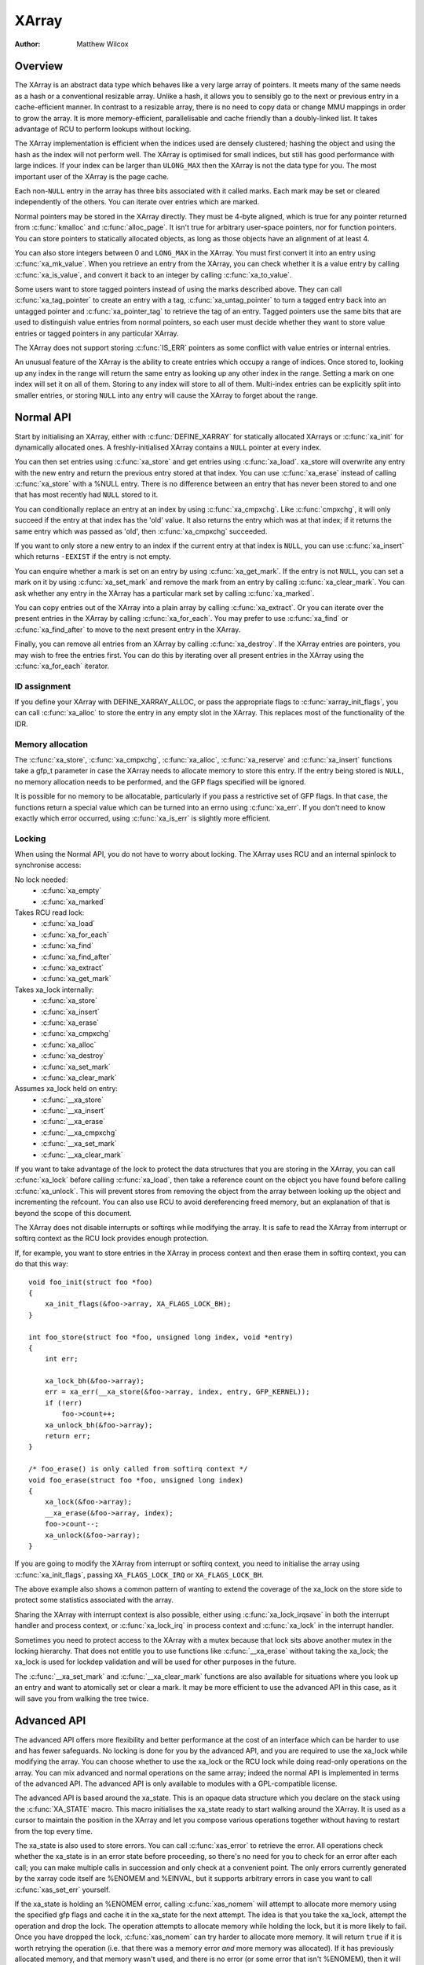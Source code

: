 .. SPDX-License-Identifier: GPL-2.0+

======
XArray
======

:Author: Matthew Wilcox

Overview
========

The XArray is an abstract data type which behaves like a very large array
of pointers.  It meets many of the same needs as a hash or a conventional
resizable array.  Unlike a hash, it allows you to sensibly go to the
next or previous entry in a cache-efficient manner.  In contrast to a
resizable array, there is no need to copy data or change MMU mappings in
order to grow the array.  It is more memory-efficient, parallelisable
and cache friendly than a doubly-linked list.  It takes advantage of
RCU to perform lookups without locking.

The XArray implementation is efficient when the indices used are densely
clustered; hashing the object and using the hash as the index will not
perform well.  The XArray is optimised for small indices, but still has
good performance with large indices.  If your index can be larger than
``ULONG_MAX`` then the XArray is not the data type for you.  The most
important user of the XArray is the page cache.

Each non-``NULL`` entry in the array has three bits associated with
it called marks.  Each mark may be set or cleared independently of
the others.  You can iterate over entries which are marked.

Normal pointers may be stored in the XArray directly.  They must be 4-byte
aligned, which is true for any pointer returned from :c:func:`kmalloc` and
:c:func:`alloc_page`.  It isn't true for arbitrary user-space pointers,
nor for function pointers.  You can store pointers to statically allocated
objects, as long as those objects have an alignment of at least 4.

You can also store integers between 0 and ``LONG_MAX`` in the XArray.
You must first convert it into an entry using :c:func:`xa_mk_value`.
When you retrieve an entry from the XArray, you can check whether it is
a value entry by calling :c:func:`xa_is_value`, and convert it back to
an integer by calling :c:func:`xa_to_value`.

Some users want to store tagged pointers instead of using the marks
described above.  They can call :c:func:`xa_tag_pointer` to create an
entry with a tag, :c:func:`xa_untag_pointer` to turn a tagged entry
back into an untagged pointer and :c:func:`xa_pointer_tag` to retrieve
the tag of an entry.  Tagged pointers use the same bits that are used
to distinguish value entries from normal pointers, so each user must
decide whether they want to store value entries or tagged pointers in
any particular XArray.

The XArray does not support storing :c:func:`IS_ERR` pointers as some
conflict with value entries or internal entries.

An unusual feature of the XArray is the ability to create entries which
occupy a range of indices.  Once stored to, looking up any index in
the range will return the same entry as looking up any other index in
the range.  Setting a mark on one index will set it on all of them.
Storing to any index will store to all of them.  Multi-index entries can
be explicitly split into smaller entries, or storing ``NULL`` into any
entry will cause the XArray to forget about the range.

Normal API
==========

Start by initialising an XArray, either with :c:func:`DEFINE_XARRAY`
for statically allocated XArrays or :c:func:`xa_init` for dynamically
allocated ones.  A freshly-initialised XArray contains a ``NULL``
pointer at every index.

You can then set entries using :c:func:`xa_store` and get entries
using :c:func:`xa_load`.  xa_store will overwrite any entry with the
new entry and return the previous entry stored at that index.  You can
use :c:func:`xa_erase` instead of calling :c:func:`xa_store` with a
%NULL entry.  There is no difference between an entry that has never
been stored to and one that has most recently had ``NULL`` stored to it.

You can conditionally replace an entry at an index by using
:c:func:`xa_cmpxchg`.  Like :c:func:`cmpxchg`, it will only succeed if
the entry at that index has the 'old' value.  It also returns the entry
which was at that index; if it returns the same entry which was passed as
'old', then :c:func:`xa_cmpxchg` succeeded.

If you want to only store a new entry to an index if the current entry
at that index is ``NULL``, you can use :c:func:`xa_insert` which
returns ``-EEXIST`` if the entry is not empty.

You can enquire whether a mark is set on an entry by using
:c:func:`xa_get_mark`.  If the entry is not ``NULL``, you can set a mark
on it by using :c:func:`xa_set_mark` and remove the mark from an entry by
calling :c:func:`xa_clear_mark`.  You can ask whether any entry in the
XArray has a particular mark set by calling :c:func:`xa_marked`.

You can copy entries out of the XArray into a plain array by calling
:c:func:`xa_extract`.  Or you can iterate over the present entries in
the XArray by calling :c:func:`xa_for_each`.  You may prefer to use
:c:func:`xa_find` or :c:func:`xa_find_after` to move to the next present
entry in the XArray.

Finally, you can remove all entries from an XArray by calling
:c:func:`xa_destroy`.  If the XArray entries are pointers, you may wish
to free the entries first.  You can do this by iterating over all present
entries in the XArray using the :c:func:`xa_for_each` iterator.

ID assignment
-------------

If you define your XArray with DEFINE_XARRAY_ALLOC, or pass the appropriate
flags to :c:func:`xarray_init_flags`, you can call :c:func:`xa_alloc` to
store the entry in any empty slot in the XArray.  This replaces most of
the functionality of the IDR.

Memory allocation
-----------------

The :c:func:`xa_store`, :c:func:`xa_cmpxchg`, :c:func:`xa_alloc`,
:c:func:`xa_reserve` and :c:func:`xa_insert` functions take a gfp_t
parameter in case the XArray needs to allocate memory to store this entry.
If the entry being stored is ``NULL``, no memory allocation needs to be
performed, and the GFP flags specified will be ignored.

It is possible for no memory to be allocatable, particularly if you pass
a restrictive set of GFP flags.  In that case, the functions return a
special value which can be turned into an errno using :c:func:`xa_err`.
If you don't need to know exactly which error occurred, using
:c:func:`xa_is_err` is slightly more efficient.

Locking
-------

When using the Normal API, you do not have to worry about locking.
The XArray uses RCU and an internal spinlock to synchronise access:

No lock needed:
 * :c:func:`xa_empty`
 * :c:func:`xa_marked`

Takes RCU read lock:
 * :c:func:`xa_load`
 * :c:func:`xa_for_each`
 * :c:func:`xa_find`
 * :c:func:`xa_find_after`
 * :c:func:`xa_extract`
 * :c:func:`xa_get_mark`

Takes xa_lock internally:
 * :c:func:`xa_store`
 * :c:func:`xa_insert`
 * :c:func:`xa_erase`
 * :c:func:`xa_cmpxchg`
 * :c:func:`xa_alloc`
 * :c:func:`xa_destroy`
 * :c:func:`xa_set_mark`
 * :c:func:`xa_clear_mark`

Assumes xa_lock held on entry:
 * :c:func:`__xa_store`
 * :c:func:`__xa_insert`
 * :c:func:`__xa_erase`
 * :c:func:`__xa_cmpxchg`
 * :c:func:`__xa_set_mark`
 * :c:func:`__xa_clear_mark`

If you want to take advantage of the lock to protect the data structures
that you are storing in the XArray, you can call :c:func:`xa_lock`
before calling :c:func:`xa_load`, then take a reference count on the
object you have found before calling :c:func:`xa_unlock`.  This will
prevent stores from removing the object from the array between looking
up the object and incrementing the refcount.  You can also use RCU to
avoid dereferencing freed memory, but an explanation of that is beyond
the scope of this document.

The XArray does not disable interrupts or softirqs while modifying
the array.  It is safe to read the XArray from interrupt or softirq
context as the RCU lock provides enough protection.

If, for example, you want to store entries in the XArray in process
context and then erase them in softirq context, you can do that this way::

    void foo_init(struct foo *foo)
    {
        xa_init_flags(&foo->array, XA_FLAGS_LOCK_BH);
    }

    int foo_store(struct foo *foo, unsigned long index, void *entry)
    {
        int err;

        xa_lock_bh(&foo->array);
        err = xa_err(__xa_store(&foo->array, index, entry, GFP_KERNEL));
        if (!err)
            foo->count++;
        xa_unlock_bh(&foo->array);
        return err;
    }

    /* foo_erase() is only called from softirq context */
    void foo_erase(struct foo *foo, unsigned long index)
    {
        xa_lock(&foo->array);
        __xa_erase(&foo->array, index);
        foo->count--;
        xa_unlock(&foo->array);
    }

If you are going to modify the XArray from interrupt or softirq context,
you need to initialise the array using :c:func:`xa_init_flags`, passing
``XA_FLAGS_LOCK_IRQ`` or ``XA_FLAGS_LOCK_BH``.

The above example also shows a common pattern of wanting to extend the
coverage of the xa_lock on the store side to protect some statistics
associated with the array.

Sharing the XArray with interrupt context is also possible, either
using :c:func:`xa_lock_irqsave` in both the interrupt handler and process
context, or :c:func:`xa_lock_irq` in process context and :c:func:`xa_lock`
in the interrupt handler.

Sometimes you need to protect access to the XArray with a mutex because
that lock sits above another mutex in the locking hierarchy.  That does
not entitle you to use functions like :c:func:`__xa_erase` without taking
the xa_lock; the xa_lock is used for lockdep validation and will be used
for other purposes in the future.

The :c:func:`__xa_set_mark` and :c:func:`__xa_clear_mark` functions are also
available for situations where you look up an entry and want to atomically
set or clear a mark.  It may be more efficient to use the advanced API
in this case, as it will save you from walking the tree twice.

Advanced API
============

The advanced API offers more flexibility and better performance at the
cost of an interface which can be harder to use and has fewer safeguards.
No locking is done for you by the advanced API, and you are required
to use the xa_lock while modifying the array.  You can choose whether
to use the xa_lock or the RCU lock while doing read-only operations on
the array.  You can mix advanced and normal operations on the same array;
indeed the normal API is implemented in terms of the advanced API.  The
advanced API is only available to modules with a GPL-compatible license.

The advanced API is based around the xa_state.  This is an opaque data
structure which you declare on the stack using the :c:func:`XA_STATE`
macro.  This macro initialises the xa_state ready to start walking
around the XArray.  It is used as a cursor to maintain the position
in the XArray and let you compose various operations together without
having to restart from the top every time.

The xa_state is also used to store errors.  You can call
:c:func:`xas_error` to retrieve the error.  All operations check whether
the xa_state is in an error state before proceeding, so there's no need
for you to check for an error after each call; you can make multiple
calls in succession and only check at a convenient point.  The only
errors currently generated by the xarray code itself are %ENOMEM and
%EINVAL, but it supports arbitrary errors in case you want to call
:c:func:`xas_set_err` yourself.

If the xa_state is holding an %ENOMEM error, calling :c:func:`xas_nomem`
will attempt to allocate more memory using the specified gfp flags and
cache it in the xa_state for the next attempt.  The idea is that you take
the xa_lock, attempt the operation and drop the lock.  The operation
attempts to allocate memory while holding the lock, but it is more
likely to fail.  Once you have dropped the lock, :c:func:`xas_nomem`
can try harder to allocate more memory.  It will return ``true`` if it
is worth retrying the operation (i.e. that there was a memory error *and*
more memory was allocated).  If it has previously allocated memory, and
that memory wasn't used, and there is no error (or some error that isn't
%ENOMEM), then it will free the memory previously allocated.

Internal Entries
----------------

The XArray reserves some entries for its own purposes.  These are never
exposed through the normal API, but when using the advanced API, it's
possible to see them.  Usually the best way to handle them is to pass them
to :c:func:`xas_retry`, and retry the operation if it returns ``true``.

.. flat-table::
   :widths: 1 1 6

   * - Name
     - Test
     - Usage

   * - Node
     - :c:func:`xa_is_node`
     - An XArray node.  May be visible when using a multi-index xa_state.

   * - Sibling
     - :c:func:`xa_is_sibling`
     - A non-canonical entry for a multi-index entry.  The value indicates
       which slot in this node has the canonical entry.

   * - Retry
     - :c:func:`xa_is_retry`
     - This entry is currently being modified by a thread which has the
       xa_lock.  The node containing this entry may be freed at the end
       of this RCU period.  You should restart the lookup from the head
       of the array.

   * - Zero
     - :c:func:`xa_is_zero`
     - Zero entries appear as ``NULL`` through the Normal API, but occupy
       an entry in the XArray which can be used to reserve the index for
       future use.

Other internal entries may be added in the future.  As far as possible, they
will be handled by :c:func:`xas_retry`.

Additional functionality
------------------------

The :c:func:`xas_create_range` function allocates all the necessary memory
to store every entry in a range.  It will set ENOMEM in the xa_state if
it cannot allocate memory.

You can use :c:func:`xas_init_marks` to reset the marks on an entry
to their default state.  This is usually all marks clear, unless the
XArray is marked with ``XA_FLAGS_TRACK_FREE``, in which case mark 0 is set
and all other marks are clear.  Replacing one entry with another using
:c:func:`xas_store` will not reset the marks on that entry; if you want
the marks reset, you should do that explicitly.

The :c:func:`xas_load` will walk the xa_state as close to the entry
as it can.  If you know the xa_state has already been walked to the
entry and need to check that the entry hasn't changed, you can use
:c:func:`xas_reload` to save a function call.

If you need to move to a different index in the XArray, call
:c:func:`xas_set`.  This resets the cursor to the top of the tree, which
will generally make the next operation walk the cursor to the desired
spot in the tree.  If you want to move to the next or previous index,
call :c:func:`xas_next` or :c:func:`xas_prev`.  Setting the index does
not walk the cursor around the array so does not require a lock to be
held, while moving to the next or previous index does.

You can search for the next present entry using :c:func:`xas_find`.  This
is the equivalent of both :c:func:`xa_find` and :c:func:`xa_find_after`;
if the cursor has been walked to an entry, then it will find the next
entry after the one currently referenced.  If not, it will return the
entry at the index of the xa_state.  Using :c:func:`xas_next_entry` to
move to the next present entry instead of :c:func:`xas_find` will save
a function call in the majority of cases at the expense of emitting more
inline code.

The :c:func:`xas_find_marked` function is similar.  If the xa_state has
not been walked, it will return the entry at the index of the xa_state,
if it is marked.  Otherwise, it will return the first marked entry after
the entry referenced by the xa_state.  The :c:func:`xas_next_marked`
function is the equivalent of :c:func:`xas_next_entry`.

When iterating over a range of the XArray using :c:func:`xas_for_each`
or :c:func:`xas_for_each_marked`, it may be necessary to temporarily stop
the iteration.  The :c:func:`xas_pause` function exists for this purpose.
After you have done the necessary work and wish to resume, the xa_state
is in an appropriate state to continue the iteration after the entry
you last processed.  If you have interrupts disabled while iterating,
then it is good manners to pause the iteration and reenable interrupts
every ``XA_CHECK_SCHED`` entries.

The :c:func:`xas_get_mark`, :c:func:`xas_set_mark` and
:c:func:`xas_clear_mark` functions require the xa_state cursor to have
been moved to the appropriate location in the xarray; they will do
nothing if you have called :c:func:`xas_pause` or :c:func:`xas_set`
immediately before.

You can call :c:func:`xas_set_update` to have a callback function
called each time the XArray updates a node.  This is used by the page
cache workingset code to maintain its list of nodes which contain only
shadow entries.

Multi-Index Entries
-------------------

The XArray has the ability to tie multiple indices together so that
operations on one index affect all indices.  For example, storing into
any index will change the value of the entry retrieved from any index.
Setting or clearing a mark on any index will set or clear the mark
on every index that is tied together.  The current implementation
only allows tying ranges which are aligned powers of two together;
eg indices 64-127 may be tied together, but 2-6 may not be.  This may
save substantial quantities of memory; for example tying 512 entries
together will save over 4kB.

You can create a multi-index entry by using :c:func:`XA_STATE_ORDER`
or :c:func:`xas_set_order` followed by a call to :c:func:`xas_store`.
Calling :c:func:`xas_load` with a multi-index xa_state will walk the
xa_state to the right location in the tree, but the return value is not
meaningful, potentially being an internal entry or %NULL even when there
is an entry stored within the range.  Calling :c:func:`xas_find_conflict`
will return the first entry within the range or %NULL if there are no
entries in the range.  The :c:func:`xas_for_each_conflict` iterator will
iterate over every entry which overlaps the specified range.

If :c:func:`xas_load` encounters a multi-index entry, the xa_index
in the xa_state will not be changed.  When iterating over an XArray
or calling :c:func:`xas_find`, if the initial index is in the middle
of a multi-index entry, it will not be altered.  Subsequent calls
or iterations will move the index to the first index in the range.
Each entry will only be returned once, no matter how many indices it
occupies.

Using :c:func:`xas_next` or :c:func:`xas_prev` with a multi-index xa_state
is not supported.  Using either of these functions on a multi-index entry
will reveal sibling entries; these should be skipped over by the caller.

Storing ``NULL`` into any index of a multi-index entry will set the entry
at every index to ``NULL`` and dissolve the tie.  Splitting a multi-index
entry into entries occupying smaller ranges is not yet supported.

Functions and structures
========================

.. kernel-doc:: include/linux/xarray.h
.. kernel-doc:: lib/xarray.c
